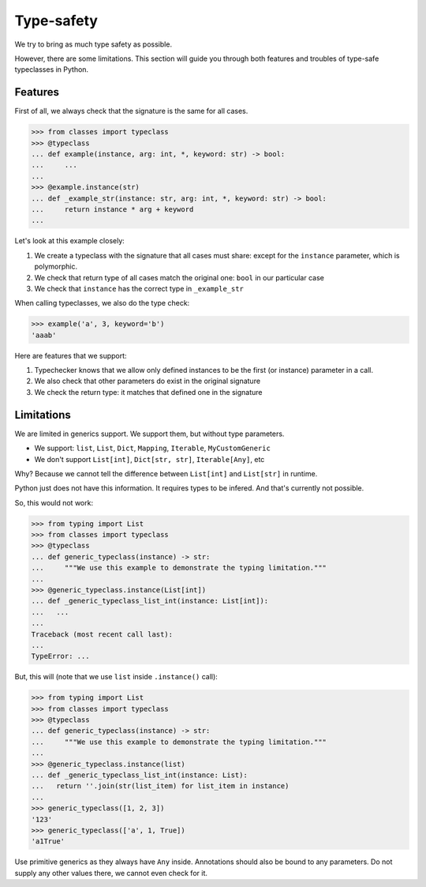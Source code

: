 .. _typesafety:

Type-safety
===========

We try to bring as much type safety as possible.

However, there are some limitations.
This section will guide you through both
features and troubles of type-safe typeclasses in Python.


Features
--------

First of all, we always check that the signature is the same for all cases.

.. code:: python

  >>> from classes import typeclass
  >>> @typeclass
  ... def example(instance, arg: int, *, keyword: str) -> bool:
  ...     ...
  ...
  >>> @example.instance(str)
  ... def _example_str(instance: str, arg: int, *, keyword: str) -> bool:
  ...     return instance * arg + keyword
  ...

Let's look at this example closely:

1. We create a typeclass with the signature that all cases must share:
   except for the ``instance`` parameter, which is polymorphic.
2. We check that return type of all cases match the original one:
   ``bool`` in our particular case
3. We check that ``instance`` has the correct type in ``_example_str``

When calling typeclasses, we also do the type check:

.. code:: python

  >>> example('a', 3, keyword='b')
  'aaab'

Here are features that we support:

1. Typechecker knows that we allow only defined instances
   to be the first (or instance) parameter in a call.
2. We also check that other parameters do exist in the original signature
3. We check the return type: it matches that defined one in the signature


Limitations
-----------

We are limited in generics support.
We support them, but without type parameters.

- We support: ``list``, ``List``, ``Dict``,
  ``Mapping``, ``Iterable``, ``MyCustomGeneric``
- We don't support ``List[int]``, ``Dict[str, str]``, ``Iterable[Any]``, etc

Why? Because we cannot tell the difference
between ``List[int]`` and ``List[str]`` in runtime.

Python just does not have this information. It requires types to be infered.
And that's currently not possible.

So, this would not work:

.. code:: python

  >>> from typing import List
  >>> from classes import typeclass
  >>> @typeclass
  ... def generic_typeclass(instance) -> str:
  ...     """We use this example to demonstrate the typing limitation."""
  ...
  >>> @generic_typeclass.instance(List[int])
  ... def _generic_typeclass_list_int(instance: List[int]):
  ...   ...
  ...
  Traceback (most recent call last):
  ...
  TypeError: ...


But, this will (note that we use ``list`` inside ``.instance()`` call):

.. code:: python

  >>> from typing import List
  >>> from classes import typeclass
  >>> @typeclass
  ... def generic_typeclass(instance) -> str:
  ...     """We use this example to demonstrate the typing limitation."""
  ...
  >>> @generic_typeclass.instance(list)
  ... def _generic_typeclass_list_int(instance: List):
  ...   return ''.join(str(list_item) for list_item in instance)
  ...
  >>> generic_typeclass([1, 2, 3])
  '123'
  >>> generic_typeclass(['a', 1, True])
  'a1True'

Use primitive generics as they always have ``Any`` inside.
Annotations should also be bound to any parameters.
Do not supply any other values there, we cannot even check for it.
